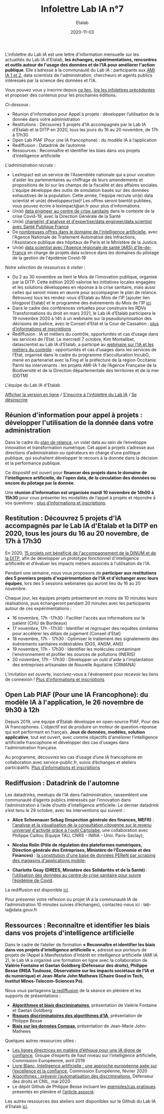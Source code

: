 #+title: Infolettre Lab IA n°7
#+date: 2020-11-03
#+author: Etalab
#+layout: post
#+draft: false

L'infolettre du Lab IA est une lettre d'information mensuelle sur les actualités du Lab IA d'Etalab, *les échanges, expérimentations, rencontres et outils autour de l'usage des données et de l'IA pour améliorer l'action publique*. Elle s’adresse à la communauté du Lab IA : participants aux [[https://www.etalab.gouv.fr/intelligence-artificielle-decouvrez-les-15-nouveaux-projets-selectionnes][AMI IA 1 et 2]], data scientists de l'administration, chercheurs et agents publics intéressés par la science des données et l'IA.

Vous pouvez vous y inscrire depuis [[https://infolettres.etalab.gouv.fr/subscribe/lab-ia@mail.etalab.studio][ce lien]], [[https://etalab.github.io/infolettre-lab-ia/][lire les infolettres précédentes]] et proposer des contenus pour les prochaines éditions.

/Ci-dessous/ : 
- Réunion d'information pour Appel à projets : développer l’utilisation de la donnée dans votre administration
- Restitutions : Découvrez 5 projets d’IA accompagnés par le Lab IA d’Etalab et la DITP en 2020, tous les jours du 16 au 20 novembre, de 17h à 17h30 
- Open Lab  PIAF (Pour une IA francophone) : du modèle IA à l’application
- Rediffusion : Datadrink de l’automne 
- Ressources : Reconnaître et identifier les biais dans vos projets d’intelligence artificielle  

/L'administration recrute/ :
-	LexImpact est un service de l'Assemblée nationale qui a pour vocation d'aider les parlementaires au chiffrage de leurs amendements et propositions de loi sur les champs de la fiscalité et des affaires sociales. L'équipe développe des outils de simulation basés sur des données exhaustives de la population. Cette année, l'équipe recrute un(e) data scientist et un(e) développeur(se)! Les offres seront bientôt publiées, vous pouvez écrire à leximpact@an.fr pour plus d'informations. 
-	Un(e) [[https://place-ep-recrute.talent-soft.com/offre-de-emploi/emploi-data-scientist-au-centre-de-crise-sanitaire-corruss_476147.aspx#ancrecontenu][data engineer au centre de crise sanitaire]] dans le contexte de la crise Covid-19, avec la Direction Générale de la Santé 
- Un(e) [[https://www.place-emploi-public.gouv.fr/offre-emploi/chargee-d-analyse-et-d-expertise--data-engineer---data-scientist---ref-data-cdd-2020-01bis-reference-2020-492706][chargé(e) d'analyse et d'expertise/data engineer/data scientist avec Santé Publique France]]
- De [[https://www.place-emploi-public.gouv.fr/?LCID=1036][nombreuses offres dans le domaine de l'intelligence artificielle]], avec l'Agence Nationale de Traitement Automatisé des Infractions, l'Assistance publique des hôpitaux de Paris et le Ministère de la Justice. 
- Un(e) [[https://place-ep-recrute.talent-soft.com/Pages/Offre/detailoffre.aspx?idOffre=483611&idOrigine=502&LCID=1036&offerReference=ARSIF_2020-648][data scientist avec l'Agence régionale de santé (ARS) d'Ile-de-France]] en charge de projets data science dans les domaines du pilotage de la gestion de l'épidémie Covid-19

/Notre sélection de ressources à visiter/ :
-	Du 2 au 30 novembre se tient le Mois de l’innovation publique, organisé par la DITP. Cette édition 2020 valorise les initiatives locales engagées et les solutions développées en réponse à la crise sanitaire, mais aussi celles qui seront mises en œuvre pour accompagner le plan de relance. Retrouvez tous les rendez-vous d’Etalab au Mois de l’IP [ajouter lien blogpost Etalab] et le programme des événements du Mois de l’IP [[https://www.modernisation.gouv.fr/mois-innovation-publique/programme][ici]]. 
-	Dans le cadre des conférences virtuelles pour construire les RDVs Transformations du droit en mars 2021, le Lab IA d’Etalab participera le 19 novembre 2020 à 14h à un webinaire sur la pseudonymisation des décisions de justice, avec le Conseil d’Etat et la Cour de Cassation : [[https://transformations-droit.com/les-conferences-virtuelles-de-transfodroit-pour-construire-les-rdv-2021][plus d’informations et inscriptions]] 
-	Rediffusion : IA et métiers du contrôle, opportunités et cas d’usage dans les services de l’Etat. Le mercredi 7 octobre, Kim Montalibet, datascientist au Lab IA d’Etalab, a participé au [[mailto:https://webikeo.fr/webinar/l-intelligence-artificielle-et-les-metiers-du-controle-opportunites-et-cas-d-usages-dans-les-services-de-l-etat?message=log&redirect=%2Fwebinar%2Fl-intelligence-artificielle-et-les-metiers-du-controle-opportunites-et-cas-d-usages-dans-les-services-de-l-etat%2Flive][webinaire sur l’IA et les métiers du contrôle]] : opportunités et cas d’usages dans les services de l’Etat, organisé dans le cadre du programme d’acculturation IncubO, mené en partenariat avec la Fing et la préfecture de la région Occitanie. Parmi les intervenants : les projets AMI-IA 1 de l’Agence Française de la Biodiversité et de la Direction départementale des territoires et de la mer (DDTM)

L'équipe du Lab IA d'Etalab

[[https://etalab.github.io/infolettre-lab-ia/numero-5/][Afficher la version en ligne]] / [[https://infolettres.etalab.gouv.fr/subscribe/lab-ia@mail.etalab.studio][S'inscrire à l'infolettre du Lab IA]] / [[https://infolettres.etalab.gouv.fr/unsubscribe/lab-ia@mail.etalab.studio][Se désinscrire]] 

** Réunion d'information pour appel à projets : développer l'utilisation de la donnée dans votre administration

[[https://etalab.github.io/infolettre-lab-ia/img/relance.jpg]]

Dans le cadre du [[https://france-relance.transformation.gouv.fr/96c0-developper-lutilisation-de-la-donnee-dans-vot][plan de relance]], un volet data au sein de l’enveloppe innovation et transformation numérique. Cet appel à projets s’adresse aux directions d’administration ou opérateurs en charge d’une politique publique, qui souhaitent développer le recours à la donnée dans la décision et la performance publique. 

Ce dispositif est ouvert pour *financer des projets dans le domaine de l'intelligence artificielle, de l'open data, de la circulation des données ou encore du pilotage par la donnée*. 

Une *réunion d’information est organisée mardi 10 novembre de 14h00 à 15h30* pour vous présenter les modalités de l’appel à projets et répondre à vos questions : [[https://www.eventbrite.fr/e/billets-reunion-dinformation-appel-a-projets-cycle-de-vie-de-la-donnee-127000853973][plus d’informations et inscriptions]]. 

** Restitution : Découvrez 5 projets d'IA accompagnés par le Lab IA d'Etalab et la DITP en 2020, tous les jours du 16 au 20 novembre, de 17h à 17h30

[[https://etalab.github.io/infolettre-lab-ia/img/amiia.jpg]]

En 2020, [[https://www.etalab.gouv.fr/intelligence-artificielle-decouvrez-les-15-nouveaux-projets-selectionnes][15 projets ont bénéficié de l'accompagnement de la DINUM et de la DITP]], afin de développer un prototype fonctionnel d'intelligence artificielle et d'évaluer les impacts métiers associés à l'utilisation de l'IA.

Pendant une semaine, nous vous proposons de *participer aux restitutions des 5 premiers projets d'expérimentation de l'IA et d'échanger avec leurs équipes*, lors des 5 sessions webinaires qui auront lieu du 16 au 20 novembre.

Chaque jour, les équipes projets présenteront en moins de 10 minutes leurs réalisations, puis échangeront pendant 20 minutes avec les participants autour de ces expérimentations : 
- 	16 novembre, 17h -17h30 : Faciliter l'accès aux informations sur le patient (CHU de Bordeaux)
- 	17 novembre, 17h -17h30 : Identifier et regrouper des requêtes similaires pour accélérer les délais de jugement (Conseil d'Etat)
- 	18 novembre, 17h - 17h30 : Optimiser le traitement des signalements des événements sanitaires indésirables (DGS, ANSM, ANS)
- 	19 novembre, 17h - 17h30 : Identifier les molécules contaminant l'environnement et profiler les sources de pollutions (INERIS)
- 	20 novembre, 17h - 17h30 : Développer un outil d'aide à l'implantation des entreprises artisanales de Nouvelle Aquitaine (CRMANA)

L'invitation est ouverte, inscrivez-vous à l'événement pour recevoir les liens de connexion ! [[https://www.eventbrite.fr/e/billets-les-pitchs-5-projets-pour-innover-avec-lia-dans-ladministration-126554861999][Plus d’informations et inscriptions]]

** Open Lab PIAF (Pour une IA Francophone): du modèle IA à l'application, le 26 novembre de 9h30 à 12h 

[[https://etalab.github.io/infolettre-lab-ia/img/piaf2.png]]

Depuis 2019, une équipe d'Etalab développe en open-source PIAF, Pour des IA francophones. L'objectif est de produire un moteur de question-réponse qui soit performant en français. *Jeux de données, modèles, solution applicative*, tout est ouvert, avec comme objectifs d'améliorer l'intelligence artificielle francophone et développer des cas d'usages dans l'administration française. 

Au programme, découvrez les cas d’usage d’une IA francophone en collaboration avec service-public.fr, suivis d’échanges et ateliers participatifs. [[https://www.eventbrite.fr/e/billets-open-lab-piaf-pour-une-ia-francophone-du-modele-ia-a-lapplication-126835188463][Plus d’informations et inscriptions]]

** Rediffusion : Datadrink de l'automne 

[[https://etalab.github.io/infolettre-lab-ia/img/datadrink.jpg]]

Les datadrinks, meetups de l’IA dans l’administration, rassemblent une communauté d’agents publics intéressés par l’innovation dans l’administration à l’aide d’outils d’intelligence artificielle. Le dernier datadrink s’est tenu le 29 octobre, avec les interventions qui suivent : 

-	*Alice Schoenauer Sebag (Inspection générale des finances, MEFR)* : [[https://speakerdeck.com/etalabia/20201029-datadrink-igf][l'analyse et la visualisation de la consultation citoyenne sur le revenu universel d'activité grâce à l'outil Cartolabe]], une collaboration avec Philippe Caillou (Equipe TAU, CNRS - INRIA - Univ. Paris-Saclay);

-	*Nicolas Rolin (Pôle de régulation des plateformes numériques, Direction générale des Entreprises, Ministère de l’Économie et des Finances)* : [[https://speakerdeck.com/etalabia/20201029-datadrink-peren][la constitution d'une base de données PEReN par scraping des magasins d'applications mobile]];

-	*Charlotte Geay (DREES, Ministère des Solidarités et de la Santé)* : [[https://speakerdeck.com/etalabia/20201029-datadrink-drees][l’utilisation des données au centre de crise sanitaire pour suivre l’épidémie de Covid]].

La rediffusion est disponible [[https://visio.incubateur.net/playback/presentation/2.0/playback.html?meetingId=bfbffc35880da87358915de2c5e5212e15ea0e37-1603982299586][ici]].

Pour présenter votre réflexion ou projet IA à la communauté IA de l’administration 10 minutes suivies d’échanges), contactez-nous ici : lab-ia@data.gouv.fr  

** Ressources : Reconnaître et identifier les biais dans vos projets d'intelligence artificielle 


Dans le cadre de l’atelier de formation *« Reconnaître et identifier les biais dans vos projets d’intelligence artificielle »*, adressé aux porteurs de projets de l’Appel à Manifestation d’Intérêt en intelligence artificielle (AMI IA 2), le Lab IA a organisé une formation en ligne avec la collaboration de *Valérie Fontaine et Gaetan Goldberg (Défenseur des droits), Philippe Besse (INSA Toulouse, Observatoire sur les impacts sociétaux de l’IA et du numérique) et Jean-Marie John Mathews (Chaire Good in Tech, Institut Mines-Telecom-Sciences Po)*. 

Nous vous partageons [[https://visio.incubateur.net/playback/presentation/2.0/playback.html?meetingId=227cbb7905fce775cffaaa01d64d65a8c89bff85-1602156756613][la rediffusion]] de la séance en plénière et les supports de présentations :

-	*[[https://speakerdeck.com/etalabia/20200810-atelierbiaisami-ia-ddd][Algorithmes et biais discriminatoires]]*, présentation de Valérie Fontaine et Gaetan Goldberg 
-	*[[https://speakerdeck.com/etalabia/20200810-atelierbiaisami-ia-ph-besse][Risques discriminatoires des algorithmes d’IA]]*, présentation de Philippe Besse 
-	*[[https://speakerdeck.com/etalabia/20200810-atelierbiaisami-ia-john-mathews][Biais sur les données Compas]]*, présentation de Jean-Marie John-Mathews

Quelques autres ressources utiles : 
-	[[https://op.europa.eu/fr/publication-detail/-/publication/d3988569-0434-11ea-8c1f-01aa75ed71a1/prodSystem-cellar/language-fr/format-PDF][Les lignes directrices en matière d’éthique pour une IA digne de confiance]], Groupe d’experts de haut niveau sur l’intelligence artificielle, Commission Européenne, avril 2019
-	[[https://ec.europa.eu/info/sites/info/files/commission-white-paper-artificial-intelligence-feb2020_fr.pdf][Livre Blanc, Intelligence artificielle : une approche européenne axée sur l’excellence et la confiance]], Commission Européenne, février 2020 
-	[[https://www.defenseurdesdroits.fr/sites/default/files/atoms/files/synth-algos-num-05.06.20.pdf][Algorithmes : prévenir l’automatisation des discriminations]], Défenseur des droits et CNIL, mai 2020 
-	Le dépôt Github de Philippe Besse incluant les [[https://github.com/wikistat/Fair-ML-4-Ethical-AI][exemples/cas pratiques]] présentés en plénière et [[https://hal.archives-ouvertes.fr/hal-02616963][l’article associé]].

Les autres ressources des ateliers sont disponibles sur le Github du Lab IA d’Etalab [[https://github.com/etalab-ia/ami-ia/blob/master/accompagnement.md][ici]]. 

